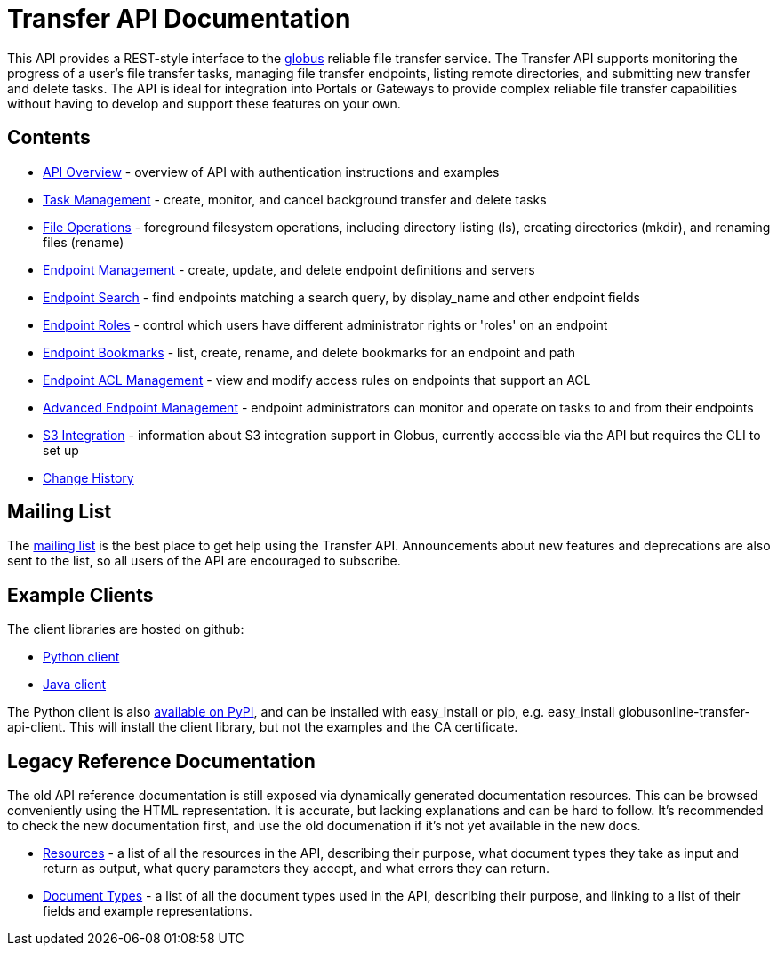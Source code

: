 = Transfer API Documentation

// use outfilesuffic in relative links to make them work on github
ifdef::env-github[:outfilesuffix: .adoc]

This API provides a REST-style interface to the
link:https://www.globus.org[globus] reliable file transfer service.
The Transfer API supports monitoring the progress of a user's file transfer
tasks, managing file transfer endpoints, listing remote directories, and
submitting new transfer and delete tasks. The API is ideal for integration into
Portals or Gateways to provide complex reliable file transfer capabilities
without having to develop and support these features on your own.

== Contents

* link:overview[API Overview] - overview of API with authentication instructions and examples
* link:task[Task Management] - create, monitor, and cancel
  background transfer and delete tasks
* link:file_operations[File Operations] - foreground filesystem
  operations, including directory listing (ls), creating directories (mkdir),
  and renaming
  files (rename)
* link:endpoint[Endpoint Management] -
  create, update, and delete endpoint definitions and servers
* link:endpoint_search[Endpoint Search] -
  find endpoints matching a search query, by display_name and other
  endpoint fields
* link:endpoint_roles[Endpoint Roles] -
  control which users have different administrator rights or 'roles' on an
  endpoint
* link:endpoint_bookmarks[Endpoint Bookmarks] -
  list, create, rename, and delete bookmarks for an endpoint and path
* link:acl[Endpoint ACL Management] -
  view and modify access rules on endpoints that support an ACL
* link:advanced_endpoint_management[Advanced Endpoint Management] -
  endpoint administrators can monitor and operate on tasks to and from their
  endpoints
* link:s3[S3 Integration] -
  information about S3 integration support in Globus, currently accessible
  via the API but requires the CLI to set up
* link:change_history[Change History]

== Mailing List

The
link:http://lists.globusonline.org/mailman/listinfo/transfer-api[mailing list]
is the best place to get help using the Transfer API. Announcements about new
features and deprecations are also sent to the list, so all users of the API
are encouraged to subscribe.

== Example Clients

The client libraries are hosted on github:

* link:https://github.com/globusonline/transfer-api-client-python[Python client]
* link:https://github.com/globusonline/transfer-api-client-java[Java client]

The Python client is also link:http://pypi.python.org/pypi/globusonline-transfer-api-client/[available on PyPI], and can be installed with +easy_install+ or +pip+,
e.g. +easy_install globusonline-transfer-api-client+. This will install the
client library, but not the examples and the CA certificate.

== Legacy Reference Documentation

The old API reference documentation is still exposed via dynamically generated
documentation resources. This can be browsed conveniently using the HTML
representation. It is accurate, but lacking explanations and can be hard to
follow. It's recommended to check the new documentation first, and use
the old documenation if it's not yet available in the new docs.

* link:https://transfer.api.globusonline.org/v0.10/resource_list?format=html&fields=name,method,self_link,url_patterns,description[Resources] -
a list of all the resources in the API, describing their purpose, what
document types they take as input and return as output, what query
parameters they accept, and what errors they can return.
* link:https://transfer.api.globusonline.org/v0.10/document_type_list?format=html[Document Types] -
a list of all the document types used in the API, describing their purpose, and
linking to a list of their fields and example representations.
